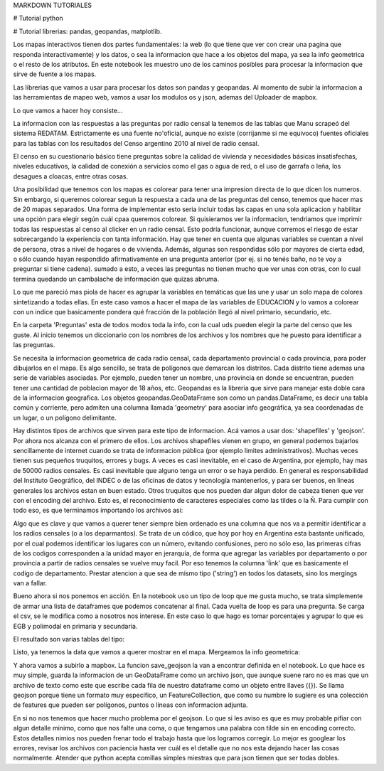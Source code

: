 MARKDOWN TUTORIALES

# Tutorial python

# Tutorial librerias: pandas, geopandas, matplotlib.

Los mapas interactivos tienen dos partes fundamentales: la web (lo que tiene que ver con crear una pagina que responda interactivamente) y los datos, o sea la informacion que hace a los objetos del mapa, ya sea la info geometrica o el resto de los atributos. En este notebook les muestro uno de los caminos posibles para procesar la informacion que sirve de fuente a los mapas.

Las librerias que vamos a usar para procesar los datos son pandas y geopandas. Al momento de subir la informacion a las herramientas de mapeo web, vamos a usar los modulos os y json, ademas del Uploader de mapbox.

Lo que vamos a hacer hoy consiste...

La informacion con las respuestas a las preguntas por radio censal la tenemos de las tablas que Manu scrapeó del sistema REDATAM. Estrictamente es una fuente no'oficial, aunque no existe (corrijanme si me equivoco) fuentes oficiales para las tablas con los resultados del Censo argentino 2010 al nivel de radio censal. 

El censo en su cuestionario básico tiene preguntas sobre la calidad de vivienda y necesidades básicas insatisfechas, niveles educativos, la calidad de conexión a servicios como el gas o agua de red, o el uso de garrafa o leña, los desagues a cloacas, entre otras cosas. 

Una posibilidad que tenemos con los mapas es colorear para tener una impresion directa de lo que dicen los numeros. Sin embargo, si queremos colorear segun la respuesta a cada una de las preguntas del censo, tenemos que hacer mas de 20 mapas separados. Una forma de implementar esto seria incluir todas las capas en una sola aplicacion y habilitar una opción para elegir según cuál cpaa queremos colorear. Si quisieramos ver la informacion, tendriamos que imprimir todas las respuestas al censo al clicker en un radio censal. Esto podría funcionar, aunque corremos el riesgo de estar sobrecargando la experiencia con tanta información. Hay que tener en cuenta que algunas variables se cuentan a nivel de persona, otras a nivel de hogares o de vivienda. Además, algunas son respondidas sólo por mayores de cierta edad, o sólo cuando hayan respondido afirmativamente en una pregunta anterior (por ej. si no tenés baño, no te voy a preguntar si tiene cadena). sumado a esto, a veces las preguntas no tienen mucho que ver unas con otras, con lo cual termina quedando un cambalache de información que quizas abruma. 

Lo que me pareció mas piola de hacer es agrupar la variables en temáticas que las une y usar un solo mapa de colores sintetizando a todas ellas. En este caso vamos a hacer el mapa de las variables de EDUCACION y lo vamos a colorear con un indice que basicamente pondera qué fracción de la población llegó al nivel primario, secundario, etc.

En la carpeta 'Preguntas' esta de todos modos toda la info, con la cual uds pueden elegir la parte del censo que les guste. Al inicio tenemos un diccionario con  los nombres de los archivos y los nombres que he puesto para identificar a las preguntas.

.. ipython:: python

    from IPython.display import display, HTML

    pregs_dict = {'names': ['PERSONA-CONDACT', 'PERSONA-P01', 'PERSONA-P02', 'PERSONA-P05',
			     ...
                           'VIVIENDA-V01', 'VIVIENDA-V02'],
                  'prefix': ['Actividad ', 'Relacion con jefe ', 'Sexo ', 'Nacionalidad ', 
			     ...
                            'Tipo de vivienda particular ', 'Ocupacion ']}

Se necesita la informacion geometrica de cada radio censal, cada departamento provincial o cada provincia, para poder dibujarlos en el mapa. Es algo sencillo, se trata de polígonos que demarcan los distritos. Cada distrito tiene ademas una serie de variables asociadas. Por ejemplo, pueden tener un nombre, una provincia en donde se encuentran, pueden tener una cantidad de poblacion mayor de 18 años, etc. Geopandas es la libreria que sirve para manejar esta doble cara de la informacion geografica. Los objetos  geopandas.GeoDataFrame son como un pandas.DataFrame, es decir una tabla común y corriente, pero admiten una columna llamada 'geometry' para asociar info geográfica, ya sea coordenadas de un lugar, o un polígono delimitante.

Hay distintos tipos de archivos que sirven para este tipo de informacion. Acá vamos a usar dos: 'shapefiles' y 'geojson'. Por ahora nos alcanza con el primero de ellos. Los archivos shapefiles vienen en grupo, en general podemos bajarlos sencillamente de internet cuando se trata de informacion pública (por ejemplo limites administrativos). Muchas veces tienen sus pequeños truquitos, errores y bugs. A veces es casi inevitable, en el caso de Argentina, por ejemplo, hay mas de 50000 radios censales. Es casi inevitable que alguno tenga un error o se haya perdido. En general es responsabilidad del Instituto Geográfico, del INDEC o de las oficinas de datos y tecnología mantenerlos, y para ser buenos, en lineas generales los archivos estan en buen estado. Otros truquitos que nos pueden dar algun dolor de cabeza tienen que ver con el encoding del archivo. Esto es, el reconocimiento de caracteres especiales como las tildes o la Ñ. Para cumplir con todo eso, es que terminamos importando los archivos asi:

.. ipython:: python
    radios_gdf = gpd.GeoDataFrame.from_file('./radios_censales/radios_w_geometry.shp').rename(columns = {'LINK': 'radio'})
    deptos_gdf = gpd.GeoDataFrame.from_file('./departamentos/pxdptodatosok.shp', driver = 'ESRI Shapefile')

Algo que es clave y que vamos a querer tener siempre bien ordenado es una columna que nos va a permitir identificar a los radios censales (o a los deparmantos). Se trata de un códico, que hoy por hoy en Argentina esta bastante unificado, por el cual podemos identificar los lugares con un número, evitando confusiones, pero no sólo eso, las primeras cifras de los codigos corresponden a la unidad mayor en jerarquía, de forma que agregar las variables por departamento o por provincia a partir de radios censales se vuelve muy facil. Por eso tenemos la columna 'ĺink' que es basicamente el codigo de departamento. Prestar atencion a que sea de mismo tipo ('string') en todos los datasets, sino los mergings van a fallar.

.. ipython:: python
    radios_gdf['link'] = radios_gdf['radio'].astype(str).str[:5]


Bueno ahora si nos ponemos en acción. En la notebook uso un tipo de loop que me gusta mucho, se trata simplemente de armar una lista de dataframes que podemos concatenar al final. Cada vuelta de loop es para una pregunta. Se carga el csv, se le modifica como a nosotros nos interese. En este caso lo que hago es tomar porcentajes y agrupar lo que es EGB y polimodal en primaria y secundaria. 

.. ipython:: python

    for name in ['PERSONA-P07', 'PERSONA-P08', 'PERSONA-P09', 'PERSONA-P10', 'PERSONA-P12']:

	# Cargo el csv de preguntas, acomodo el cero a la izquierda para que los codigos sean idénticos en todas las tablas.
        df_pregunta = pd.read_csv("./../Datos_censo/Preguntas/merged/"+name+".csv", encoding = 'utf-8')
        df_pregunta['radio'] = df_pregunta['radio'].astype(str).str.zfill(9)

	# Elijo las ultimas columnas, que son las que contienen respuesta a las preguntas.
        info = df_pregunta.iloc[:, 5:].set_index('radio')
        info = info.add_prefix(name[-3:]+'_')

	# Para agregar este df que hicimos por departamentos, tenemos que mergear un df radio-link, agrupar y sumar por link.
        info_dptos = info.reset_index().merge(radios_gdf[['radio','link']]).groupby('link').sum()

	# Tomamos porcentaje y redondeamos para que no se nos llene la tabla de decimales.
        info = pd.concat([info, 100*info.div(info.iloc[:, -1], axis = 0).add_prefix('%_').round(3)], axis = 1)
        info_dptos = pd.concat([info_dptos, 100*info_dptos.div(info_dptos.iloc[:, -1], axis = 0).add_prefix('%_').round(3)], axis = 1)

El resultado son varias tablas del tipo: 

.. image:: ../info_radios.png


Listo, ya tenemos la data que vamos a querer mostrar en el mapa. Mergeamos la info geometrica:

.. ipython:: python
    radios_info_gdf = gpd.GeoDataFrame(info_df.reset_index().merge(radios_gdf[['radio', 'geometry']]))
    deptos_info_gdf = gpd.GeoDataFrame(info_dptos_df.reset_index().merge(deptos_gdf[['link', 'departamen', 'provincia', 'geometry']]))


Y ahora vamos a subirlo a mapbox. La funcion save_geojson la van a encontrar definida en el notebook. Lo que hace es muy simple, guarda la informacion de un GeoDataFrame como un archivo json, que aunque suene raro no es mas que un archivo de texto como este que escribe cada fila de nuestro dataframe como un objeto entre llaves ({}). Se llama geojson porque tiene un formato muy especifico, un FeatureCollection, que como su numbre lo sugiere es una colección de features que pueden ser polígonos, puntos o líneas con informacion adjunta. 

.. ipython:: python
    save_geojson(deptos_info_gdf, 'deptos_info.geojson')
    save_geojson(radios_info_gdf, 'radios_info.geojson')

En si no nos tenemos que hacer mucho problema por el geojson. Lo que si les aviso es que es muy probable pifiar con algun detalle minimo, como que nos falte una coma, o que tengamos una palabra con tilde sin en encoding correcto. Estos detalles nimios nos pueden frenar todo el trabajo hasta que los logramos corregir. Lo mejor es googlear los errores, revisar los archivos con paciencia hasta ver cuál es el detalle que no nos esta dejando hacer las cosas normalmente. Atender que python acepta comillas simples miestras que para json tienen que ser todas dobles.


